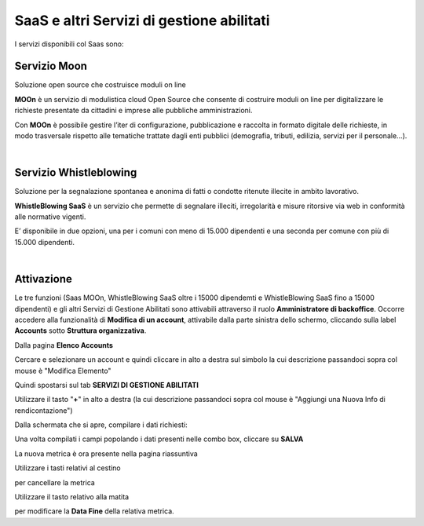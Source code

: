 
**SaaS e altri Servizi di gestione abilitati**
==============================================

I servizi disponibili col Saas sono:

**Servizio Moon**
*****************

Soluzione open source che costruisce moduli on line

**MOOn** è un servizio di modulistica cloud Open Source che consente di costruire moduli on line per digitalizzare le richieste presentate da cittadini e 
imprese alle pubbliche amministrazioni.

Con **MOOn** è possibile gestire l’iter di configurazione, pubblicazione e raccolta in formato digitale delle richieste, in modo trasversale rispetto alle 
tematiche trattate dagli enti pubblici (demografia, tributi, edilizia, servizi per il personale...).

|

**Servizio Whistleblowing**
***************************

Soluzione per la segnalazione spontanea e anonima di fatti o condotte ritenute illecite in ambito lavorativo.

**WhistleBlowing SaaS** è un servizio che permette di segnalare illeciti, irregolarità e misure ritorsive via web in conformità alle normative vigenti.

E’ disponibile in due opzioni, una per i comuni con meno di 15.000 dipendenti e una seconda per comune con più di 15.000 dipendenti.

|

**Attivazione**
***************

Le tre funzioni (Saas MOOn, WhistleBlowing SaaS oltre i 15000 dipendemti e WhistleBlowing SaaS fino a 15000 dipendenti) e gli altri Servizi di Gestione Abilitati 
sono attivabili attraverso il ruolo **Amministratore di backoffice**. 
Occorre accedere alla funzionalità di **Modifica di un account**, attivabile dalla parte sinistra dello schermo, cliccando sulla label **Accounts** 
sotto **Struttura organizzativa**.

.. image:: img/07.0_menuAccountsSX.png

Dalla pagina **Elenco Accounts**

.. image:: img/07.0_ElencoAccountsDX.png

Cercare e selezionare un account e quindi cliccare in alto a destra sul simbolo la cui descrizione passandoci sopra col mouse è "Modifica Elemento"

.. image:: img/Pulsante_modifica.png

Quindi spostarsi sul tab **SERVIZI DI GESTIONE ABILITATI**

.. image:: img/17.8_ServiziGA.png

Utilizzare il tasto "**+**" in alto a destra (la cui descrizione passandoci sopra col mouse è "Aggiungi una Nuova Info di rendicontazione")

.. image:: img/03_piu.png

Dalla schermata che si apre, compilare i dati richiesti:

.. image:: img/17.8_nuovaInfoRend.png

Una volta compilati i campi popolando i dati presenti nelle combo box, cliccare su **SALVA**

.. image:: img/17.8_nuovaInfoRendOK.png

La nuova metrica è ora presente nella pagina riassuntiva

.. image:: img/17.8_ServiziGAok.png


Utilizzare i tasti relativi al cestino 

.. image:: img/Pulsante_cancella.png

per cancellare la metrica

Utilizzare il tasto relativo alla matita

.. image:: img/03_modifica.png

per modificare la **Data Fine** della relativa metrica.
